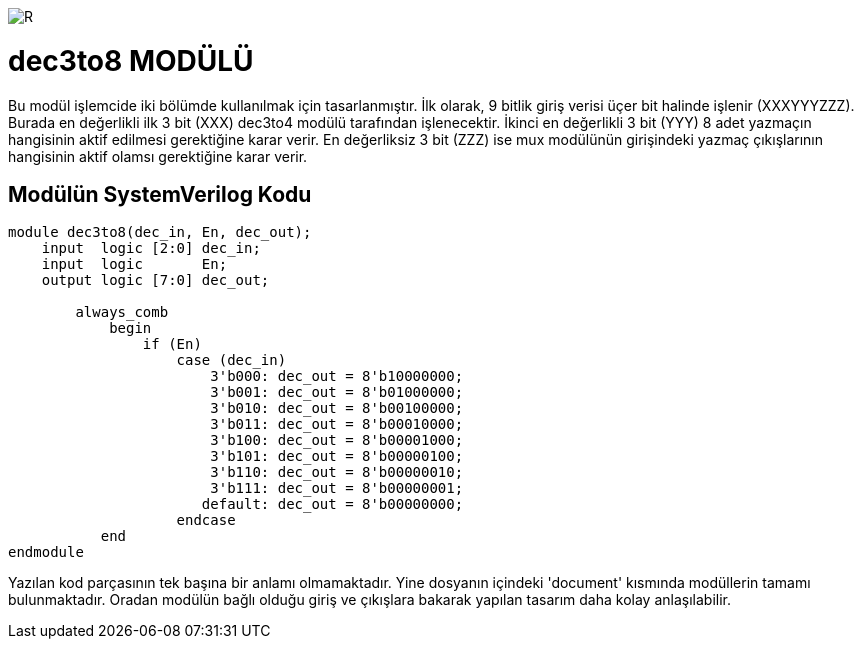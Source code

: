 image::https://github.com/ahmeterdem9603/fpga/blob/master/ALTERA%209.%20LAB%20SIMPLE%20PROCESSING/My%20Work/images/kapak.jpg[R]

= dec3to8 MODÜLÜ +

Bu modül işlemcide iki bölümde kullanılmak için tasarlanmıştır. İlk olarak, 9 bitlik giriş verisi üçer bit halinde 
işlenir (XXXYYYZZZ). Burada en değerlikli ilk 3 bit (XXX) dec3to4 modülü tarafından işlenecektir. İkinci en değerlikli 3 bit (YYY)
8 adet yazmaçın hangisinin aktif edilmesi gerektiğine karar verir. En değerliksiz 3 bit (ZZZ) ise mux modülünün girişindeki yazmaç
çıkışlarının hangisinin aktif olamsı gerektiğine karar verir. +

== Modülün SystemVerilog Kodu +

[source,verilog]
--------------------------------------------------

module dec3to8(dec_in, En, dec_out);
    input  logic [2:0] dec_in;
    input  logic       En;
    output logic [7:0] dec_out;
    
        always_comb 
            begin
                if (En)
                    case (dec_in)
                        3'b000: dec_out = 8'b10000000;
                        3'b001: dec_out = 8'b01000000;
                        3'b010: dec_out = 8'b00100000;
                        3'b011: dec_out = 8'b00010000;
                        3'b100: dec_out = 8'b00001000;
                        3'b101: dec_out = 8'b00000100;
                        3'b110: dec_out = 8'b00000010;
                        3'b111: dec_out = 8'b00000001;
                       default: dec_out = 8'b00000000;
                    endcase                 
           end
endmodule

--------------------------------------------------

Yazılan kod parçasının tek başına bir anlamı olmamaktadır. Yine dosyanın içindeki 'document' kısmında modüllerin tamamı bulunmaktadır.
Oradan modülün bağlı olduğu giriş ve çıkışlara bakarak yapılan tasarım daha kolay anlaşılabilir. +


